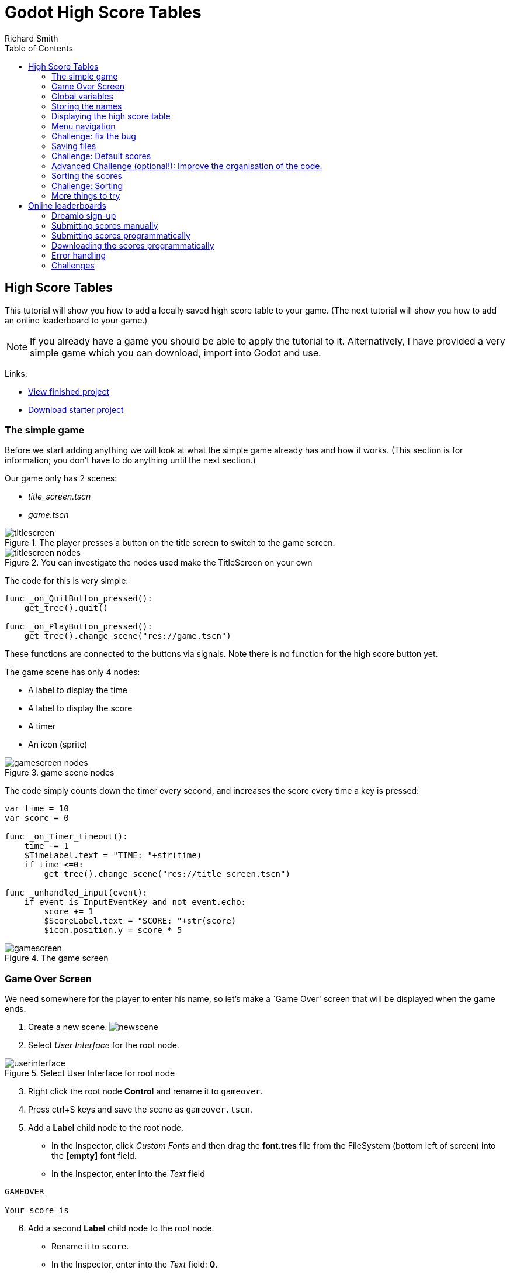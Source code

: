 = Godot High Score Tables
Richard Smith
:source-highlighter: rouge
:doctype: book
:toc:
:media: prepress

== High Score Tables

This tutorial will show you how to add a locally saved high score table
to your game. (The next tutorial will show you how to add an online
leaderboard to your game.)

NOTE: If you already have a game you should be able to apply the tutorial to
it. Alternatively, I have provided a very simple game which you can
download, import into Godot and use.

Links:

* https://electronstudio.github.io/godot_high_scores_tutorial[View
finished project]
* https://electronstudio.github.io/godot_high_scores_tutorial/godot_high_scores_starter_version.zip[Download
starter project]

=== The simple game

[sidebar]
Before we start adding anything we will look at what the simple game
already has and how it works. (This section is for information; you
don’t have to do anything until the next section.)


Our game only has 2 scenes:

* _title_screen.tscn_
* _game.tscn_

.The player presses a button on the title screen to switch to the game screen.
image::titlescreen.png[scaledwidth=50.0%]

.You can investigate the nodes used make the TitleScreen on your own
image::titlescreen_nodes.png[]

The code for this is very simple:

[source,gdscript]
----
func _on_QuitButton_pressed():
    get_tree().quit()

func _on_PlayButton_pressed():
    get_tree().change_scene("res://game.tscn")
----

These functions are connected to the buttons via signals. Note there is
no function for the high score button yet.

The game scene has only 4 nodes:

* A label to display the time
* A label to display the score
* A timer
* An icon (sprite)

.game scene nodes
image::gamescreen_nodes.png[]

The code simply counts down the timer every second, and increases the
score every time a key is pressed:

[source,gdscript]
----
var time = 10
var score = 0

func _on_Timer_timeout():
    time -= 1
    $TimeLabel.text = "TIME: "+str(time)
    if time <=0:
        get_tree().change_scene("res://title_screen.tscn")

func _unhandled_input(event):
    if event is InputEventKey and not event.echo:
        score += 1
        $ScoreLabel.text = "SCORE: "+str(score)
        $icon.position.y = score * 5
----

.The game screen
image::gamescreen.png[]

=== Game Over Screen

We need somewhere for the player to enter his name, so let’s make a
`Game Over' screen that will be displayed when the game ends.

[arabic]
. Create a new scene. image:newscene.png[newscene]
. Select _User Interface_ for the root node.

.Select User Interface for root node
image::userinterface.png[]

[arabic, start=3]
. Right click the root node *Control* and rename it to `gameover`.
. Press ctrl+S keys and save the scene as `gameover.tscn`.
. Add a *Label* child node to the root node.
* In the Inspector, click _Custom Fonts_ and then drag the *font.tres*
file from the FileSystem (bottom left of screen) into the *[empty]* font
field.
* In the Inspector, enter into the _Text_ field

....
GAMEOVER

Your score is
....

[arabic, start=6]
. Add a second *Label* child node to the root node.
* Rename it to `score`.
* In the Inspector, enter into the _Text_ field: *0*.
* In the Inspector, click _Custom Fonts_ and then drag the *font.tres*
file from the FileSystem (bottom left of screen) into the *[empty]* font
field.
. Add a *LineEdit* child node to the root node.
* In the Inspector, click _Custom Fonts_ and then drag the *font.tres*
file from the FileSystem (bottom left of screen) into the *[empty]* font
field.
. Drag things around until it looks something like this:

image:gameover.png[Gameover scene]

[arabic, start=9]
. Edit the script file *game.gd*.
* Change `"res://title_screen.tscn"` to `"res://gameover.tscn"` so that
the game goes to the gameover screen at the end.

=== Global variables

We have a problem: we want to display the score on the Game Over screen,
but the score is only stored in the *game.gd* script, not the
*gameover.gd* one.

In Python (and Godot) we saw _global_ variables that can be used from
any function in one script. In Python if we want to use a variable from
another script we have to import it.

In Godot we can do something similar but it’s easier to create variables
that can be used by _any_ script in _any_ scene by creating a _singleton
object_. Let’s do this.

[arabic]
. Create a new script. It won’t be attached to a node, so we have to go
to the script editor and click _File_ menu, then *New Script*. Enter
`globals.gd` as the name of the script and press *create*.
. Add a score variable to the bottom of the script:

[source,gdscript]
----
var score=0
----

[arabic, start=3]
. Save the script. (ctrl-S)
. To make this accessible from anywhere:
* Click _Project_ menu, then _Project Settings_, then _AutoLoad_.
* Click the small folder icon and select the _globals.gd_ script. Press
_open_.
* Press _Add_. Then _Close_.
. Now go back the _game.gd_ script and delete the line containing the
score variable (line 5). Then change all the other references from
`score` to `Globals.score`.
+
The end result should look like this:

[source,gdscript]
----
extends Node2D

var time = 10

func _on_Timer_timeout():
   time -= 1
   $TimeLabel.text = "TIME: "+str(time)
   if time <=0:
      get_tree().change_scene("res://gameover.tscn")

func _unhandled_input(event):
   if event is InputEventKey and not event.echo:
      Globals.score += 1
      $ScoreLabel.text = "SCORE: "+str(Globals.score)
      $icon.position.y = Globals.score * 5
----

You don’t need to type all that, you only need to make 4 edits. But
that’s the complete file you should have after your changes.

[arabic, start=6]
. Let’s see if we can access the score from the gameover screen now. Go
to the *gameover.tscn* scene. Right click on the root node and *attach
script*. Press *create*. Edit ready function (delete the `pass`) so that
it looks like this:

[source,gdscript]
----
func _ready():
    $score.text = str(Globals.score)
----

[arabic, start=7]
. Now run the game and test that your score is indeed displayed.

____
Why did we have to use the `str()` function here? What happens if you do
`$score.text = Globals.score` instead?
____

=== Storing the names

Before we can display the table we need somewhere to store the scores
and the names, so let’s add two lists to the end of the *globals.gd*
script:

[source,gdscript]
----
var scores = []
var names = []
----

Go back to *gameover.tscn* scene and click on the *LineEdit* node. This
is where the name is entered.

Click on _Node_ to the right of the _Inspector_ to view the _Signals_.
Double click on *text_entered*. Press *connect*.

A function will be created for you that is called when the player enters
his name and presses return. Edit the function to look like this:

[source,gdscript]
----
func _on_LineEdit_text_entered(new_text):
   Globals.scores.append(Globals.score)
   Globals.names.append(new_text)
   get_tree().change_scene("res://score_table.tscn")
----

=== Displaying the high score table

[arabic]
. Create a new scene.
. Select *User Interface* for the root node.
. Rename the root node to `ScoreTable`.
. Save the scene as `score_table.tscn`.
. Add a *Label* child node to the root node.
* Rename it to `Names`
* In the Inspector, click _Custom Fonts_ and then drag the *font.tres*
file from the FileSystem (bottom left of screen) into the *[empty]* font
field.
. Add a *Label* child node to the root node.
* Rename it to `Scores`
* In the Inspector, click _Custom Fonts_ and then drag the *font.tres*
file from the FileSystem (bottom left of screen) into the *[empty]* font
field.
. Position the two labels side by side like this:
+
image:tablenames.png[image,scaledwidth=50.0%]
image:tablescores.png[image,scaledwidth=50.0%]
. Right click on the root node and _Attach script_. Press _create_. Edit
the _ready_ function so that it looks like this:

[source,gdscript]
----
func _ready():
    for name in Globals.names:
        $Names.text += name + "\n"
    for score in Globals.scores:
        $Scores.text += str(score)+"\n"
----

[arabic, start=9]
. Run the game and test.

You should be able to enter your score and see the score table. However,
you will then be stuck because there is no menu navigation.

=== Menu navigation

[arabic]
. Open the *score_table.tcns* scene.
. Add a *Button* child node to the root node.

* Rename it to `BackButton` In the Inspector set the *Text* to `Back`.
* In the Inspector, click _Custom Fonts_ and then drag the *font.tres*
file from the FileSystem (bottom left of screen) into the *[empty]* font
field.
+
image:autoload.png[image,scaledwidth=70.0%]

[arabic, start=3]
. Click on _Node_ to the right of the _Inspector_ to view the _Signals_.
Double click on *pressed*. Press *connect*.
. Edit the function so that it looks like this:

[source,gdscript]
----
func _on_BackButton_pressed():
   get_tree().change_scene("res://title_screen.tscn")
----

[arabic, start=5]
. Now go to the *title_screen.tscn* scene.
. Click on the *HighScoresButton* node. Click on _Node_ to the right of
the _Inspector_ to view the _Signals_. Double click on *pressed*. Press
*connect*.
. Edit the function so that it looks like this:

[source,gdscript]
----
func _on_HighScoresButton_pressed():
    get_tree().change_scene("res://score_table.tscn")
----

[arabic, start=8]
. Well done! You now have a (sort of) working high score table! Try it
out.

=== Challenge: fix the bug

We have accidentally introduced a bug into the game that happens when
you play two or more games in a row without quitting. What is the bug?

How can you fix it?

=== Saving files

There a couple of big problems with this score table. The first one is
that it loses the scores every time you quit game.

To fix this, we can store the scores in a file on the computer’s disk.
We will create separate functions for loading and saving the scores.
Edit *globals.gd* and add this code to the bottom:

[source,gdscript]
----
func _init():
   load_scores()

func save_scores():
    var file = File.new()
    file.open("user://game.dat", File.WRITE)
    file.store_var(names)
    file.store_var(scores)
    file.close()
    
func load_scores():
    var file = File.new()
    var err = file.open("user://game.dat", File.READ)
    if err != OK:
        print("error loading scores")
    else:
        names = file.get_var()
        scores = file.get_var()
    file.close()
----

The first time we run the game there will be no score file, so we will
we print an error, but this is OK, because it will be created when we
save the scores. To do this, edit *gameover.gd*, and insert the one new
line highlighted below:

[source,gdscript,highlight='4-4']
....
func _on_LineEdit_text_entered(new_text):
    Globals.scores.append(Globals.score)
    Globals.names.append(new_text)
    Globals.save_scores()
    get_tree().change_scene("res://score_table.tscn")
....

Run the game and check your scores load and save.

=== Challenge: Default scores

The first time you play the game, the score table is empty. Could you
add some default scores in the code to fill it?

=== Advanced Challenge (optional!): Improve the organisation of the code.

Change the above function to be:

[source,gdscript]
----
func _on_LineEdit_text_entered(new_text):
    Globals.add_score(new_text)
    get_tree().change_scene("res://score_table.tscn")
----

Then write the `add_score` function in `globals.gd` to make this work.

(If you attempt this challenge but do not complete it, remember to undo
the changes you made to the _on_LineEdit_text_entered_ function.)

=== Sorting the scores

Currently, the scores are not displayed in the correct order. We need to
sort them.

Godot has a built-in sort function, so we could call `scores.sort()`,
but this would only sort the scores and not the names. The way a
professional coder would deal with this would probably be to store the
name and score in an object and write a comparator function. However,
it’s more educational (and simpler) for us to just write our own sort
function. (Not to mention that Godot’s support for object-oriented
programming is frustratingly rudimentary!)

This is a famous algorithm called
https://en.wikipedia.org/wiki/Bubble_sort[Bubble Sort].

Add this to the bottom of *globals.gd*:

[source,gdscript]
----
func bubble_sort():
    for passnum in range(len(scores)-1,0,-1):
        for i in range(passnum):
            if scores[i]<scores[i+1]:
                var temp = scores[i]
                scores[i] = scores[i+1]
                scores[i+1] = temp
                temp = names[i]
                names[i] = names[i+1]
                names[i+1] = temp
----

Edit the *save_scores* function so that it sorts every time it saves
(new line highlighted)

....
func save_scores():
    bubble_sort()
    var file = File.new()
    file.open("user://game.dat", File.WRITE)
    file.store_var(names)
    file.store_var(scores)
    file.close()
....

=== Challenge: Sorting

This bubble sort is not optimized. Make it `return` as soon as it
completes a pass with no swaps.

Implement some better sorting algorithms, such as
https://en.wikipedia.org/wiki/Merge_sort[Merge Sort] and
https://en.wikipedia.org/wiki/Insertion_sort[Insertion Sort]

=== More things to try

Add an `OK' button on the gameover screen.

Display ranking number 1, 2, 3, etc next to the names.

What do you do when there are too many scores to fit on the screen?
Delete the lowest ones? Or provide buttons to scroll up and down?

== Online leaderboards

Saving to a local file is very useful, but if you want to compare your
scores with your friends? You can’t read files saved to your friends’
computers, so instead you need to store all the scores on a computer on
the Internet. This is called a _server_. Then as well as saving your
score locally, you also send it to the server, like this:

.Sending the high score
image::server1.png[scaledwidth=80.0%]

The server saves your score along with all the scores of everybody else.
Then when you want to display the scores, you send a request to the
server to retrieve them:

.Requesting the high score
image::server2.png[,scaledwidth=60.0%]

Usually I would not suggest relying on third party servers for your
game.

____
If you use a third party leaderboard service, what will the effect on
your game be if it is not running? Do you think it will still be running
five years from now?
____

However the _dreamlo_ server is very simple, so if it does stop running
it will not be difficult for us to create our own replacement. (That
would would be the topic for another tutorial. For now we will use
_dreamlo_).

=== Dreamlo sign-up

In your web browser, go to the website http://dreamlo.com/[dreamlo.com].

image::dreamlo1.png[dreamlo website,scaledwidth=70.0%]

Click *Get Yours Now* button.

.You will be given a private URL. Copy and paste it into a document, or add it to your bookmarks. You must not lose it and you must not give it to anyone else.
image::dreamlo2.png[scaledwidth=70.0%]

In Godot, open *globals.gd*. Add these two variables, but *rather than
using my values, copy and paste the codes given to you on the left side
of the web page.*

[source,gdscript]
----
var public_code = "60d206118f40bb114c4ca743"
var private_code = "iRJrbvqSmkykd5aQBcXlAgm6EWSo3SekmWhWF5W-zfkA"
----

=== Submitting scores manually

Copy this URL into a new web browser window and press enter, but replace
the code with your _private_ code. (You can see this example on your
private dreamlo page with the correct code already filled in)

....
http://dreamlo.com/lb/Sv3NeBzS0016IwMfZjGudTESQhkHwEpQ/add/Carmine/100
....

image::dreamlo3.png[image,scaledwidth=75.0%]

You should get a response that says _OK_ or similar. You have submitted
the score of 100 for player Carmine. Go ahead and submit a few more
scores for other players.

To test if it worked, copy this URL and press enter but replace the code
with your _private_ code. (You can see this example on the dreamlo page
with the correct code already filled in.)

....
http://dreamlo.com/lb/60d341098f40bb114c4e34b2/json
....

You will get a response that looks something like this:

image::dreamlo4.png[scaledwidth=75.0%]

Here it is with nicer indentation:

[source,json]
----
{"dreamlo":
  {"leaderboard":
    {"entry":
      [
        {"name":"Carmine","score":"100","seconds":"0"},
        {"name":"Bob","score":"10","seconds":"0"}
      ]
    }
  }
}
----

This is just plain text, but it is formatted in a format called _JSON_
which makes it easy for us to write a program that processes. The names
of the objects are important and we will need them later. Also note that
curly brackets mean objects and square brackets mean lists/arrays.

=== Submitting scores programmatically

[arabic]
. Open the *gameover.tscn* scene. Right click on the root node and add a
child node. Choose *HTTPRequest* as the kind of node.
. Open *gameover.gd* script and change the *on_LineEdit_text_entered*
function so it looks like this (3 new lines):

....
func _on_LineEdit_text_entered(new_text):
    Globals.scores.append(Globals.score)
    Globals.names.append(new_text)
    Globals.save_scores()
    var url = "http://dreamlo.com/lb/"+Globals.private_code+"/add/"
    url += new_text.percent_encode()+"/"+str(Globals.score)
    $HTTPRequest.request(url)
    get_tree().change_scene("res://score_table.tscn")
....

[arabic, start=3]
. If you run this, play the game and submit a score, it will appear to
work. However networking coding is tricksy.
+
In your web browser, open the URL that you used previously to get the
high s core table in JSON format. (For me this is
_http://dreamlo.com/lb/60d206118b114c4ca743/json_ but your public code
will be different.)
+
You will probably find the score was not added. Why not? Because we
changed the scene without waiting for the network request to finish. How
long do we have to wait? It depends on the network speed. So we will
next use a _callback function_ that is called for us by Godot when the
request is completed.
. *DELETE* this line from the *on_LineEdit_text_entered* function.

[source,gdscript]
----
    get_tree().change_scene("res://score_table.tscn")
----

[arabic, start=5]
. Click on the *HTTPRequest* node. Click _Node_ next to _Inspector_ on
the right to view the *Signals*. Double click the *request_complated*
signal. Press _connect_.
+
Edit the function it generates to look like this:

[source,gdscript]
----
func _on_HTTPRequest_request_completed(result, response_code, headers, body):
    get_tree().change_scene("res://score_table.tscn")
----

[arabic, start=6]
. Play the game, submit a score, and check it is added to dreamlo’s JSON
data in the web browser.

=== Downloading the scores programmatically

[arabic]
. Create a new scene.
. Select *User Interface* for the root node.
. Rename the root node to `OnlineScoreTable`.
. Save the scene as `online_score_table.tscn`.
. Add a *Label* child node to the root node.
* Rename it to `Names`
* In the Inspector, click *Custom Fonts* and then drag the `font.tres`
file from the FileSystem (bottom left of screen) into the `[empty]` font
field.
. Add a *Label* child node to the root node.
* Rename it to `Scores`
* In the Inspector, click *Custom Fonts* and then drag the *font.tres*
file from the FileSystem (bottom left of screen) into the *[empty]* font
field.
. Position the two labels side by side like this:

image::tablenames.png[scaledwidth=50.0%]
image::tablescores.png[scaledwidth=50.0%]

[arabic, start=7]
. Right click on the root node and add a child node. Choose
*HTTPRequest* as the kind of node.
. Right click on the root node and *Attach script*. Press *create*. Edit
the ready function so it looks like this:

[source,gdscript]
----
func _ready():
  $HTTPRequest.request("http://dreamlo.com/lb/"+Globals.public_code+"/json")
----

[arabic, start=9]
. Click on the *HTTPRequest* node. Click _Node_ next to _Inspector_ on
the right to view the *Signals*. Double click the *request_complated*
signal. Press *connect*.
+
Edit the function it generates to look like this:

[source,gdscript]
----
func _on_HTTPRequest_request_completed(result, response_code, headers, body):
    var json  = JSON.parse(body.get_string_from_utf8())
    var scores = json.result["dreamlo"]["leaderboard"]["entry"]
    for i in scores:
        $Names.text += i["name"] + '\n'
        $Scores.text += i["score"] + '\n'
----

Note how we needed the field names from the JSON output in order to tell
Godot how to pull out the data from the text and put it in a list for
us.

[arabic, start=10]
. Go to the *title_screen.tscn* scene.
. Right click on the *VBoxContainer* node and add a *Button* child node.
* Rename it to `OnlineHighScoreButton`.
* In the Inspector, enter into the *Text* field: *ONLINE SCORES*.
* In the Inspector, click *Custom Fonts* and then drag the `font.tres`
file from the FileSystem (bottom left of screen) into the `[empty]` font
field.
. Click on _Node_ to the right of the _Inspector_ to view the *Signals*.
Double click on *pressed*. Press *connect*.
+
Edit the function that is created to look like this:

[source,gdscript]
----
func _on_OnlineHighScoresButton_pressed():
    get_tree().change_scene("res://online_score_table.tscn")
----

[arabic, start=13]
. Run the game and test.

=== Error handling

When you run this it may work, but it may also crash.

Why? Because there are several possible responses the server could send
you, and you don’t know which you are going to get.

* There could be an error on the server or network that prevents getting
any response at all.
* You could get a response that does not contain data in the JSON format
you were expecting.
* You could get a response that contains no scores, because no-one has
played the game yet.
* You could get a response that is just a single score, because only one
person has played the game.
* You could get a response that is a list of scores.

Ideally we would write code to handle all of these possibilities, so
that our game doesn’t crash unexpectedly.

For now, we are just going to do three basic error checks and `return`
if there is an error. Note that we consider there being one single score
to be an error, so *you must submit two or more scores before this will
display anything on the screen*.

Edit the function so that it looks like this:

[source,gdscript]
----
func _on_HTTPRequest_request_completed(result, response_code, headers, body):
    if result != HTTPRequest.RESULT_SUCCESS:
        return
    var json  = JSON.parse(body.get_string_from_utf8())
    if json.error != OK:
        return
    var scores = json.result["dreamlo"]["leaderboard"]["entry"]
    if not scores is Array:
        return
    for i in scores:
        $Names.text += i["name"] + '\n'
        $Scores.text += i["score"] + '\n'
----

=== Challenges

Show the user what is going on. Display *Downloading Scores* when the
scene loads, and then display *Scores Downloaded* when they have
downloaded successfully. If one of the errors happens, display what the
error is.

Handle the case when the table contains only one score. Hint:

[source,gdscript]
----
if scores is Dictionary:
    $Names.text == scores["name"]
----

Add additional error checks. For example, what would happen if the JSON
did not contain an entry for `leaderboard`?

Dreamlo also allows a time to be submitted along with the score. This is
useful for games with a timer. Submit times for your game.
